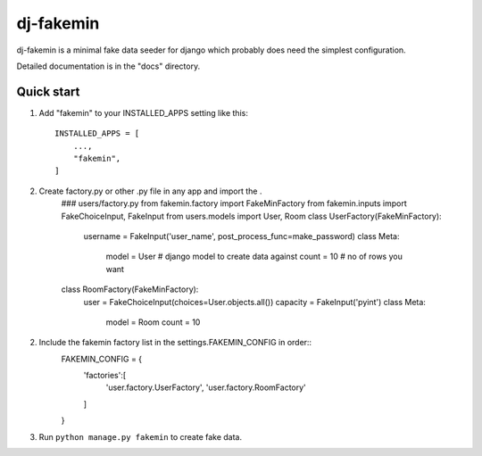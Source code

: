 =====
dj-fakemin
=====

dj-fakemin is a minimal fake data seeder for django which probably does need the simplest configuration.

Detailed documentation is in the "docs" directory.

Quick start
-----------

1. Add "fakemin" to your INSTALLED_APPS setting like this::

    INSTALLED_APPS = [
        ...,
        "fakemin",
    ]
2. Create factory.py or other .py file in any app and import the .
    ### users/factory.py
    from fakemin.factory import FakeMinFactory
    from fakemin.inputs import FakeChoiceInput, FakeInput
    from users.models import User, Room
    class UserFactory(FakeMinFactory):
        username = FakeInput('user_name', post_process_func=make_password)
        class Meta:
            model = User # django model to create data against
            count = 10 # no of rows you want
    class RoomFactory(FakeMinFactory):
        user = FakeChoiceInput(choices=User.objects.all())
        capacity = FakeInput('pyint')
        class Meta:
            model = Room
            count = 10
2. Include the fakemin factory list in the settings.FAKEMIN_CONFIG in order::
    FAKEMIN_CONFIG = {
        'factories':[
            'user.factory.UserFactory',
            'user.factory.RoomFactory'
        ]
    }

3. Run ``python manage.py fakemin`` to create fake data.
